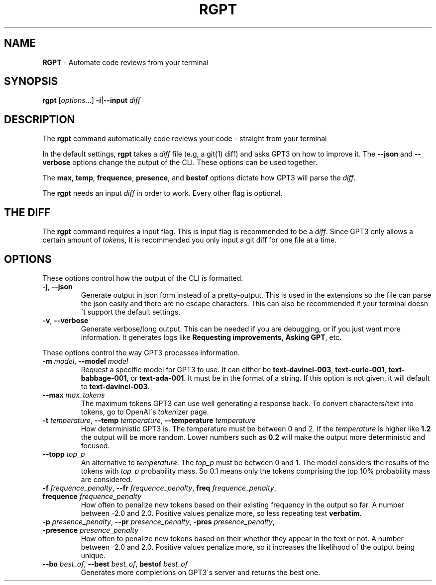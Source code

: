.\" generated with Ronn/v0.7.3
.\" http://github.com/rtomayko/ronn/tree/0.7.3
.
.TH "RGPT" "1" "March 2023" "" ""
.
.SH "NAME"
\fBRGPT\fR \- Automate code reviews from your terminal
.
.SH "SYNOPSIS"
\fBrgpt\fR [\fIoptions\fR\.\.\.] \fB\-i\fR|\fB\-\-input\fR \fIdiff\fR
.
.SH "DESCRIPTION"
The \fBrgpt\fR command automatically code reviews your code \- straight from your terminal
.
.P
In the default settings, \fBrgpt\fR takes a \fIdiff\fR file (e\.g, a git(1) diff) and asks GPT3 on how to improve it\. The \fB\-\-json\fR and \fB\-\-verbose\fR options change the output of the CLI\. These options can be used together\.
.
.P
The \fBmax\fR, \fBtemp\fR, \fBfrequence\fR, \fBpresence\fR, and \fBbestof\fR options dictate how GPT3 will parse the \fIdiff\fR\.
.
.P
The \fBrgpt\fR needs an input \fIdiff\fR in order to work\. Every other flag is optional\.
.
.SH "THE DIFF"
The \fBrgpt\fR command requires a input flag\. This is input flag is recommended to be a \fIdiff\fR\. Since GPT3 only allows a certain amount of \fItokens\fR, It is recommended you only input a git diff for one file at a time\.
.
.SH "OPTIONS"
These options control how the output of the CLI is formatted\.
.
.TP
\fB\-j\fR, \fB\-\-json\fR
Generate output in json form instead of a pretty\-output\. This is used in the extensions so the file can parse the json easily and there are no escape characters\. This can also be recommended if your terminal doesn\'t support the default settings\.
.
.TP
\fB\-v\fR, \fB\-\-verbose\fR
Generate verbose/long output\. This can be needed if you are debugging, or if you just want more information\. It generates logs like \fBRequesting improvements\fR, \fBAsking GPT\fR, etc\.
.
.P
These options control the way GPT3 processes information\.
.
.TP
\fB\-m\fR \fImodel\fR, \fB\-\-model\fR \fImodel\fR
Request a specific model for GPT3 to use\. It can either be \fBtext\-davinci\-003\fR, \fBtext\-curie\-001\fR, \fBtext\-babbage\-001\fR, or \fBtext\-ada\-001\fR\. It must be in the format of a string\. If this option is not given, it will default to \fBtext\-davinci\-003\fR\.
.
.TP
\fB\-\-max\fR \fImax_tokens\fR
The maximum tokens GPT3 can use well generating a response back\. To convert characters/text into tokens, go to OpenAI\'s \fItoken\fRizer page\.
.
.TP
\fB\-t\fR \fItemperature\fR, \fB\-\-temp\fR \fItemperature\fR, \fB\-\-temperature\fR \fItemperature\fR
How deterministic GPT3 is\. The temperature must be between 0 and 2\. If the \fItemperature\fR is higher like \fB1\.2\fR the output will be more random\. Lower numbers such as \fB0\.2\fR will make the output more deterministic and focused\.
.
.TP
\fB\-\-topp\fR \fItop_p\fR
An alternative to \fItemperature\fR\. The \fItop_p\fR must be between 0 and 1\. The model considers the results of the tokens with \fItop_p\fR probability mass\. So 0\.1 means only the tokens comprising the top 10% probability mass are considered\.
.
.TP
\fB\-f\fR \fIfrequence_penalty\fR, \fB\-\-fr\fR \fIfrequence_penalty\fR, \fBfreq\fR \fIfrequence_penalty\fR, \fBfrequence\fR \fIfrequence_penalty\fR
How often to penalize new tokens based on their existing frequency in the output so far\. A number between \-2\.0 and 2\.0\. Positive values penalize more, so less repeating text \fBverbatim\fR\.
.
.TP
\fB\-p\fR \fIpresence_penalty\fR, \fB\-\-pr\fR \fIpresence_penalty\fR, \fB\-pres\fR \fIpresence_penalty\fR, \fB\-presence\fR \fIpresence_penalty\fR
How often to penalize new tokens based on their whether they appear in the text or not\. A number between \-2\.0 and 2\.0\. Positive values penalize more, so it increases the likelihood of the output being unique\.
.
.TP
\fB\-\-bo\fR \fIbest_of\fR, \fB\-\-best\fR \fIbest_of\fR, \fBbestof\fR \fIbest_of\fR
Generates more completions on GPT3\'s server and returns the best one\.

